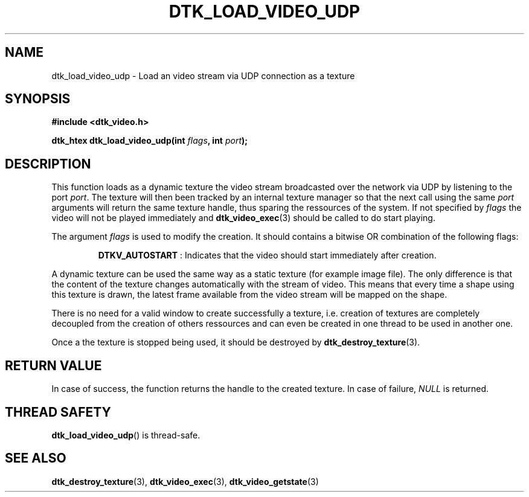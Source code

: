 .\"Copyright 2011 (c) EPFL
.TH DTK_LOAD_VIDEO_UDP 3 2011 "EPFL" "Draw Toolkit manual"
.SH NAME
dtk_load_video_udp - Load an video stream via UDP connection as a texture
.SH SYNOPSIS
.LP
.B #include <dtk_video.h>
.sp
.BI "dtk_htex dtk_load_video_udp(int " flags ", int " port ");"
.br
.SH DESCRIPTION
.LP
This function loads as a dynamic texture the video stream broadcasted over
the network via UDP by listening to the port \fIport\fP. The texture will
then been tracked by an internal texture manager so that the next call using
the same \fIport\fP arguments will return the same texture handle, thus
sparing the ressources of the system. If not specified by \fIflags\fP the
video will not be played immediately and \fBdtk_video_exec\fP(3) should be
called to do start playing.
.LP
The argument \fIflags\fP is used to modify the creation. It should contains
a bitwise OR combination of the following flags:
.IP
\fBDTKV_AUTOSTART\fP : Indicates that the video should start immediately
after creation.
.LP
A dynamic texture can be used the same way as a static texture (for example
image file). The only difference is that the content of the texture changes
automatically with the stream of video. This means that every time a shape
using this texture is drawn, the latest frame available from the video
stream will be mapped on the shape.
.LP
There is no need for a valid window to create successfully a texture, i.e.
creation of textures are completely decoupled from the creation of others
ressources and can even be created in one thread to be used in another one.
.LP
Once a the texture is stopped being used, it should be destroyed by
\fBdtk_destroy_texture\fP(3).
.SH "RETURN VALUE"
.LP
In case of success, the function returns the handle to the created texture.
In case of failure, \fINULL\fP is returned.
.SH "THREAD SAFETY"
.LP
\fBdtk_load_video_udp\fP() is thread-safe.
.SH "SEE ALSO"
.BR dtk_destroy_texture (3),
.BR dtk_video_exec (3),
.BR dtk_video_getstate (3)
